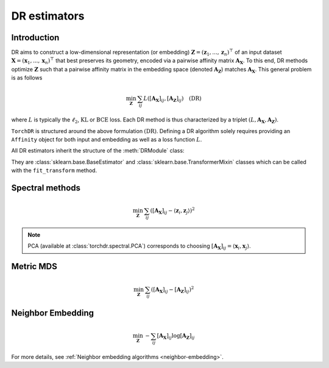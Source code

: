 .. _overview:


DR estimators
=============


Introduction
------------

DR aims to construct a low-dimensional representation (or embedding) :math:`\mathbf{Z} = (\mathbf{z}_1, ..., \mathbf{z}_n)^\top` of an input dataset :math:`\mathbf{X} = (\mathbf{x}_1, ..., \mathbf{x}_n)^\top` that best preserves its geometry, encoded via a pairwise affinity matrix :math:`\mathbf{A_X}`. To this end, DR methods optimize :math:`\mathbf{Z}` such that a pairwise affinity matrix in the embedding space (denoted :math:`\mathbf{A_Z}`) matches :math:`\mathbf{A_X}`. This general problem is as follows

.. math::

  \min_{\mathbf{Z}} \: \sum_{ij} L( [\mathbf{A_X}]_{ij}, [\mathbf{A_Z}]_{ij}) \quad \text{(DR)}

where :math:`L` is typically the :math:`\ell_2`, :math:`\mathrm{KL}` or :math:`\mathrm{BCE}` loss.
Each DR method is thus characterized by a triplet :math:`(L, \mathbf{A_X}, \mathbf{A_Z})`.

``TorchDR`` is structured around the above formulation :math:`\text{(DR)}`.
Defining a DR algorithm solely requires providing an ``Affinity`` object for both input and embedding as well as a loss function :math:`L`.

All DR estimators inherit the structure of the :meth:`DRModule` class:

.. autosummary::
   :toctree: stubs
   :template: myclass_template.rst
   :nosignatures:

   torchdr.base.DRModule

They are :class:`sklearn.base.BaseEstimator` and :class:`sklearn.base.TransformerMixin` classes which can be called with the ``fit_transform`` method.


Spectral methods
----------------

.. math::

    \min_{\mathbf{Z}} \: \sum_{ij} ( [\mathbf{A_X}]_{ij} - \langle \mathbf{z}_i, \mathbf{z}_j \rangle )^{2}

.. note::

    PCA (available at :class:`torchdr.spectral.PCA`) corresponds to choosing :math:`[\mathbf{A_X}]_{ij} = \langle \mathbf{x}_i, \mathbf{x}_j \rangle`.


Metric MDS
----------

.. math::

    \min_{\mathbf{Z}} \: \sum_{ij} ( [\mathbf{A_X}]_{ij} - [\mathbf{A_Z}]_{ij} )^{2}


Neighbor Embedding
------------------

.. math::

    \min_{\mathbf{Z}} \: - \sum_{ij} [\mathbf{A_X}]_{ij} \log [\mathbf{A_Z}]_{ij}

For more details, see :ref:`Neighbor embedding algorithms <neighbor-embedding>`.